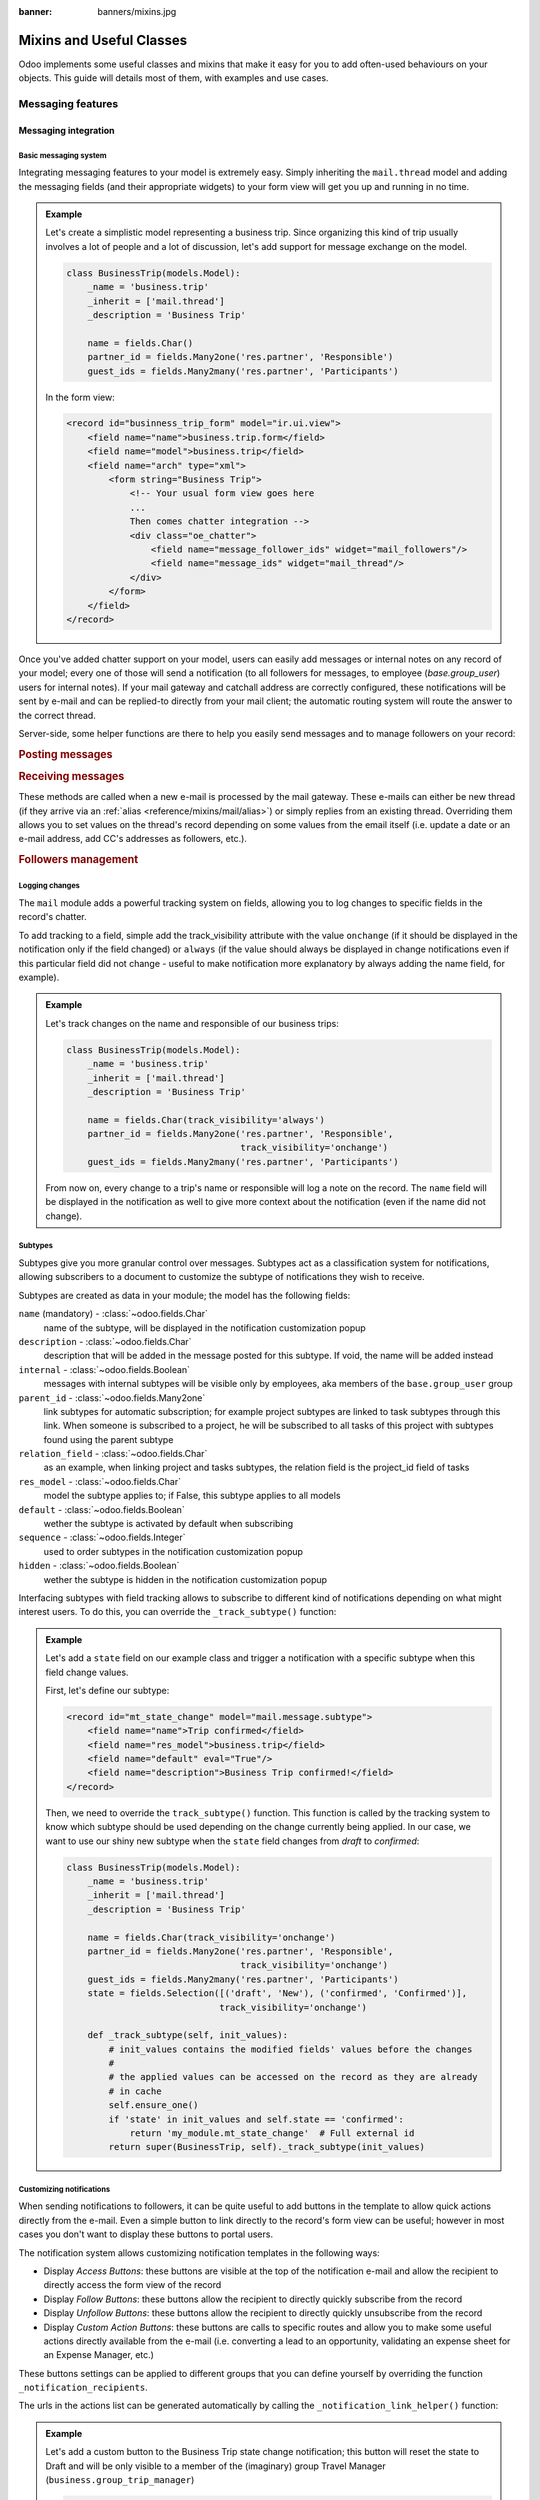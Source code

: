 :banner: banners/mixins.jpg

.. _reference/mixins:

=========================
Mixins and Useful Classes
=========================

Odoo implements some useful classes and mixins that make it easy for you to add
often-used behaviours on your objects. This guide will details most of them, with
examples and use cases.

.. _reference/mixins/mail:

Messaging features
==================

.. _reference/mixins/mail/chatter:

Messaging integration
---------------------

Basic messaging system
''''''''''''''''''''''

Integrating messaging features to your model is extremely easy. Simply inheriting
the ``mail.thread`` model and adding the messaging fields (and their appropriate
widgets) to your form view will get you up and running in no time.

.. admonition:: Example

    Let's create a simplistic model representing a business trip. Since organizing
    this kind of trip usually involves a lot of people and a lot of discussion, let's
    add support for message exchange on the model.

    .. code-block:: python

        class BusinessTrip(models.Model):
            _name = 'business.trip'
            _inherit = ['mail.thread']
            _description = 'Business Trip'
            
            name = fields.Char()
            partner_id = fields.Many2one('res.partner', 'Responsible')
            guest_ids = fields.Many2many('res.partner', 'Participants')
        
    In the form view:

    .. code-block:: xml

        <record id="businness_trip_form" model="ir.ui.view">
            <field name="name">business.trip.form</field>
            <field name="model">business.trip</field>
            <field name="arch" type="xml">
                <form string="Business Trip">
                    <!-- Your usual form view goes here
                    ...
                    Then comes chatter integration -->
                    <div class="oe_chatter">
                        <field name="message_follower_ids" widget="mail_followers"/>
                        <field name="message_ids" widget="mail_thread"/>
                    </div>
                </form>
            </field>
        </record>

Once you've added chatter support on your model, users can easily add messages
or internal notes on any record of your model; every one of those will send a
notification (to all followers for messages, to employee (*base.group_user*)
users for internal notes). If your mail gateway and catchall address are correctly
configured, these notifications will be sent by e-mail and can be replied-to directly
from your mail client; the automatic routing system will route the answer to the
correct thread.

Server-side, some helper functions are there to help you easily send messages and
to manage followers on your record:

.. rubric:: Posting messages

.. method:: message_post(self, body='', subject=None, message_type='notification', subtype=None, parent_id=False, attachments=None, **kwargs)
    
    Post a new message in an existing thread, returning the new
    mail.message ID.
    
    :param str body: body of the message, usually raw HTML that will
        be sanitized
    :param str message_type: see mail_message.message_type field
    :param int parent_id: handle reply to a previous message by adding the
        parent partners to the message in case of private discussion
    :param list(tuple(str,str)) attachments: list of attachment tuples in the form
        ``(name,content)``, where content is NOT base64 encoded
    :param `\**kwargs`: extra keyword arguments will be used as default column values for the
          new mail.message record
    :return: ID of newly created mail.message
    :rtype: int

.. method:: message_post_with_view(views_or_xmlid, **kwargs):
    
    Helper method to send a mail / post a message using a view_id to
    render using the ir.qweb engine. This method is stand alone, because
    there is nothing in template and composer that allows to handle
    views in batch. This method will probably disappear when templates
    handle ir ui views.
    
    :param str or ``ir.ui.view`` record: external id or record of the view that
        should be sent

.. method:: message_post_with_template(template_id, **kwargs)
        
    Helper method to send a mail with a template
    
    :param template_id: the id of the template to render to create the body of the message
    :param `\**kwargs`: parameter to create a mail.compose.message wizzard (which inherit from mail.message)

.. rubric:: Receiving messages

These methods are called when a new e-mail is processed by the mail gateway. These
e-mails can either be new thread (if they arrive via an :ref:`alias <reference/mixins/mail/alias>`)
or simply replies from an existing thread. Overriding them allows you to set values
on the thread's record depending on some values from the email itself (i.e. update
a date or an e-mail address, add CC's addresses as followers, etc.).

.. method:: message_new(msg_dict, custom_values=None)
    
    Called by ``message_process`` when a new message is received
    for a given thread model, if the message did not belong to
    an existing thread.

    The default behavior is to create a new record of the corresponding
    model (based on some very basic info extracted from the message).
    Additional behavior may be implemented by overriding this method.
    
    :param dict msg_dict: a map containing the email details and
        attachments. See ``message_process`` and ``mail.message.parse`` for details
    :param dict custom_values: optional dictionary of additional
        field values to pass to create() when creating the new thread record;
        be careful, these values may override any other values coming from
        the message
    :rtype: int
    :return: the id of the newly created thread object

.. method:: message_update(msg_dict, update_vals=None)
        
    Called by ``message_process`` when a new message is received
    for an existing thread. The default behavior is to update the record
    with ``update_vals`` taken from the incoming email.
    
    Additional behavior may be implemented by overriding this
    method.
    
    :param dict msg_dict: a map containing the email details and attachments;
        see ``message_process`` and ``mail.message.parse()`` for details.
    :param dict update_vals: a dict containing values to update records given
        their ids; if the dict is None or is void, no write operation is performed.
    :return: True

.. rubric:: Followers management

.. method:: message_subscribe(partner_ids=None, channel_ids=None, subtype_ids=None, force=True)

    Add partners to the records followers.
    
    :param list(int) partner_ids: IDs of the partners that will be subscribed
        to the record
    :param list(int) channel_ids: IDs of the channels that will be subscribed
        to the record
    :param list(int) subtype_ids: IDs of the subtypes that the channels/partners
        will be subscribed to (defaults to the default subtypes if ``None``)
    :param force: if True, delete existing followers before creating new one
        using the subtypes given in the parameters
    :return: Success/Failure
    :rtype: bool


.. method:: message_unsubscribe(partner_ids=None, channel_ids=None)

    Remove partners from the record's followers.
    
    :param list(int) partner_ids: IDs of the partners that will be subscribed
        to the record
    :param list(int) channel_ids: IDs of the channels that will be subscribed
        to the record
    :return: True
    :rtype: bool


.. method:: message_unsubscribe_users(user_ids=None)

    Wrapper on message_subscribe, using users.

    :param list(int) user_ids: IDs of the users that will be unsubscribed
        to the record; if None, unsubscribe the current user instead.
    :return: True
    :rtype: bool


Logging changes
'''''''''''''''

The ``mail`` module adds a powerful tracking system on fields, allowing you
to log changes to specific fields in the record's chatter.

To add tracking to a field, simple add the track_visibility attribute with the
value ``onchange`` (if it should be displayed in the notification only if the
field changed) or ``always`` (if the value should always be displayed in change
notifications even if this particular field did not change - useful to make
notification more explanatory by always adding the name field, for example).

.. admonition:: Example

    Let's track changes on the name and responsible of our business trips:

    .. code-block:: python

        class BusinessTrip(models.Model):
            _name = 'business.trip'
            _inherit = ['mail.thread']
            _description = 'Business Trip'
            
            name = fields.Char(track_visibility='always')
            partner_id = fields.Many2one('res.partner', 'Responsible',
                                         track_visibility='onchange')
            guest_ids = fields.Many2many('res.partner', 'Participants')
    
    From now on, every change to a trip's name or responsible will log a note
    on the record. The ``name`` field will be displayed in the notification as
    well to give more context about the notification (even if the name did not
    change).


Subtypes
''''''''

Subtypes give you more granular control over messages. Subtypes act as a classification
system for notifications, allowing subscribers to a document to customize the
subtype of notifications they wish to receive.

Subtypes are created as data in your module; the model has the following fields:

``name`` (mandatory) - :class:`~odoo.fields.Char` 
    name of the subtype, will be displayed in the notification customization
    popup
``description`` - :class:`~odoo.fields.Char` 
    description that will be added in the message posted for this
    subtype. If void, the name will be added instead
``internal`` - :class:`~odoo.fields.Boolean` 
    messages with internal subtypes will be visible only by employees,
    aka members of the ``base.group_user`` group
``parent_id`` - :class:`~odoo.fields.Many2one` 
    link subtypes for automatic subscription; for example project subtypes are
    linked to task subtypes through this link. When someone is subscribed to
    a project, he will be subscribed to all tasks of this project with
    subtypes found using the parent subtype
``relation_field`` - :class:`~odoo.fields.Char` 
    as an example, when linking project and tasks subtypes, the relation
    field is the project_id field of tasks
``res_model`` - :class:`~odoo.fields.Char` 
    model the subtype applies to; if False, this subtype applies to all models
``default`` - :class:`~odoo.fields.Boolean` 
    wether the subtype is activated by default when subscribing
``sequence`` - :class:`~odoo.fields.Integer` 
    used to order subtypes in the notification customization popup
``hidden`` - :class:`~odoo.fields.Boolean` 
    wether the subtype is hidden in the notification customization popup
    

Interfacing subtypes with field tracking allows to subscribe to different kind
of notifications depending on what might interest users. To do this, you
can override the ``_track_subtype()`` function:

.. method:: _track_subtype(init_values)

    Give the subtype triggered by the changes on the record according
    to values that have been updated.

    :param dict init_values: the original values of the record; only modified fields
                        are present in the dict
    :returns: a subtype's full external id or False if no subtype is triggered


.. admonition:: Example

    Let's add a ``state`` field on our example class and trigger a notification
    with a specific subtype when this field change values.

    First, let's define our subtype:

    .. code-block:: xml

        <record id="mt_state_change" model="mail.message.subtype">
            <field name="name">Trip confirmed</field>
            <field name="res_model">business.trip</field>
            <field name="default" eval="True"/>
            <field name="description">Business Trip confirmed!</field>
        </record>


    Then, we need to override the ``track_subtype()`` function. This function
    is called by the tracking system to know which subtype should be used depending
    on the change currently being applied. In our case, we want to use our shiny new
    subtype when the ``state`` field changes from *draft* to *confirmed*:

    .. code-block:: python

        class BusinessTrip(models.Model):
            _name = 'business.trip'
            _inherit = ['mail.thread']
            _description = 'Business Trip'
            
            name = fields.Char(track_visibility='onchange')
            partner_id = fields.Many2one('res.partner', 'Responsible',
                                         track_visibility='onchange')
            guest_ids = fields.Many2many('res.partner', 'Participants')
            state = fields.Selection([('draft', 'New'), ('confirmed', 'Confirmed')],
                                     track_visibility='onchange')

            def _track_subtype(self, init_values):
                # init_values contains the modified fields' values before the changes
                #
                # the applied values can be accessed on the record as they are already
                # in cache
                self.ensure_one()
                if 'state' in init_values and self.state == 'confirmed':
                    return 'my_module.mt_state_change'  # Full external id
                return super(BusinessTrip, self)._track_subtype(init_values)


Customizing notifications
'''''''''''''''''''''''''

When sending notifications to followers, it can be quite useful to add buttons in
the template to allow quick actions directly from the e-mail. Even a simple button
to link directly to the record's form view can be useful; however in most cases
you don't want to display these buttons to portal users.

The notification system allows customizing notification templates in the following
ways:

- Display *Access Buttons*: these buttons are visible at the top of the notification
  e-mail and allow the recipient to directly access the form view of the record
- Display *Follow Buttons*: these buttons allow the recipient to
  directly quickly subscribe from the record
- Display *Unfollow Buttons*: these buttons allow the recipient to
  directly quickly unsubscribe from the record
- Display *Custom Action Buttons*: these buttons are calls to specific routes
  and allow you to make some useful actions directly available from the e-mail (i.e.
  converting a lead to an opportunity, validating an expense sheet for an
  Expense Manager, etc.)

These buttons settings can be applied to different groups that you can define
yourself by overriding the function ``_notification_recipients``.

.. method:: _notification_recipients(message, groups)

    Give the subtype triggered by the changes on the record according
    to values that have been updated.

    :param ``record`` message: ``mail.message`` record currently being sent
    :param list(tuple) groups: list of tuple of the form (group_name, group_func,group_data) where:

        group_name
          is an identifier used only to be able to override and manipulate
          groups. Default groups are ``user`` (recipients linked to an employee user),
          ``portal`` (recipients linked to a portal user) and ``customer`` (recipients not
          linked to any user). An example of override use would be to add a group
          linked to a res.groups like Hr Officers to set specific action buttons to
          them.
        group_func
          is a function pointer taking a partner record as parameter. This
          method will be applied on recipients to know whether they belong to a given
          group or not. Only first matching group is kept. Evaluation order is the
          list order.
        group_data
          is a dict containing parameters for the notification email with the following
          possible keys - values:

          - has_button_access
              whether to display Access <Document> in email. True by default for
              new groups, False for portal / customer.
          - button_access
              dict with url and title of the button
          - has_button_follow
              whether to display Follow in email (if recipient is not currently
              following the thread). True by default for new groups, False for
              portal / customer.
          - button_follow
              dict with url adn title of the button
          - has_button_unfollow
              whether to display Unfollow in email (if recipient is currently following the thread).
              True by default for new groups, False for portal / customer.
          - button_unfollow
              dict with url and title of the button
          - actions
              list of action buttons to display in the notification email.
              Each action is a dict containing url and title of the button.

    :returns: a subtype's full external id or False if no subtype is triggered


The urls in the actions list can be generated automatically by calling the 
``_notification_link_helper()`` function:


.. method:: _notification_link_helper(self, link_type, **kwargs)

    Generate a link for the given type on the current record (or on a specific
    record if the kwargs ``model`` and ``res_id`` are set).

    :param str link_type: link type to be generated; can be any of these values:
    
        ``view``
          link to form view of the record
        ``assign``
          assign the logged user to the ``user_id`` field of
          the record (if it exists)
        ``follow``
          self-explanatory
        ``unfollow``
          self-explanatory
        ``method``
          call a method on the record; the method's name should be
          provided as the kwarg ``method``
        ``new``
          open an empty form view for a new record; you can specify
          a specific action by providing its id (database id or fully resolved
          external id) in the kwarg ``action_id``        
    
    :returns: link of the type selected for the record
    :rtype: str

.. admonition:: Example

    Let's add a custom button to the Business Trip state change notification;
    this button will reset the state to Draft and will be only visible to a member
    of the (imaginary) group Travel Manager (``business.group_trip_manager``)
    
    .. code-block:: python

        class BusinessTrip(models.Model):
            _name = 'business.trip'
            _inherit = ['mail.thread', 'mail.alias.mixin']
            _description = 'Business Trip'

            # Pevious code goes here
            
            def action_cancel(self):
                self.write({'state': 'draft'})
            
            def _notification_recipients(self, message, groups):
                """ Handle Trip Manager recipients that can cancel the trip at the last
                minute and kill all the fun. """
                groups = super(BusinessTrip, self)._notification_recipients(message, groups)

                self.ensure_one()
                if self.state == 'confirmed':
                    app_action = self._notification_link_helper('method',
                                        method='action_cancel')
                    trip_actions = [{'url': app_action, 'title': _('Cancel')}]
                
                new_group = (
                    'group_trip_manager',
                    lambda partner: bool(partner.user_ids) and
                    any(user.has_group('business.group_trip_manager')
                    for user in partner.user_ids),
                    {
                        'actions': trip_actions,
                    })

                return [new_group] + groups
            

    Note that that I could have defined my evaluation function outside of this 
    method and define a global function to do it instead of a lambda, but for
    the sake of being more brief and less verbose in these documentation files 
    that can sometimes be boring, I choose the former instead of the latter.

Overriding defaults
'''''''''''''''''''

There are several ways you can customize the behaviour of ``mail.thread`` models,
including (but not limited to):

``_mail_post_access`` - :class:`~odoo.models.Model`  attribute
    the required access rights to be able to post a message on the model; by
    default a ``write`` access is needed, can be set to ``read`` as well

Context keys:
    These context keys can be used to somewhat control ``mail.thread`` features
    like auto-subscription or field tracking during calls to ``create()`` or
    ``write()`` (or any other method where it may be useful).
    
    - ``mail_create_nosubscribe``: at create or message_post, do not subscribe
      the current user to the record thread
    - ``mail_create_nolog``: at create, do not log the automatic '<Document>
      created' message
    - ``mail_notrack``: at create and write, do not perform the value tracking
      creating messages
    - ``tracking_disable``: at create and write, perform no MailThread features
      (auto subscription, tracking, post, ...)
    - ``mail_auto_delete``: auto delete mail notifications; True by default
    - ``mail_notify_force_send``: if less than 50 email notifications to send,
      send them directly instead of using the queue; True by default
    - ``mail_notify_user_signature``: add the current user signature in
      email notifications; True by default          


.. _reference/mixins/mail/alias:

Mail alias
----------

Aliases are configurable email addresses that are linked to a specific record
(which usually inherits the ``mail.alias.mixin`` model) that will create new records when
contacted via e-mail. They are an easy way to make your system accessible from
the outside, allowing users or customers to quickly create records in your
database without needing to connect to Odoo directly.

Aliases vs. Incoming Mail Gateway
'''''''''''''''''''''''''''''''''

Some people use the Incoming Mail Gateway for this same purpose. You still need
a correctly configured mail gateway to use aliases, however a single
catchall domain will be sufficient since all routing will be done inside Odoo.
Aliases have several advantages over Mail Gateways:

* Easier to configure
    * A single incoming gateway can be used by many aliases; this avoids having
      to configure multiple emails on your domain name (all configuration is done
      inside Odoo)
    * No need for System access rights to configure aliases
* More coherent
    * Configurable on the related record, not in a Settings submenu
* Easier to override server-side
    * Mixin model is built to be extended from the start, allowing you to
      extract useful data from incoming e-mails more easily than with a mail
      gateway.


Alias support integration
'''''''''''''''''''''''''

Aliases are usually configured on a parent model which will then create specific
record when contacted by e-mail. For example, Project have aliases to create tasks
or issues, Sales Team have aliases to generate Leads.

.. note:: The model that will be created by the alias **must** inherit the
          ``mail_thread`` model.
                    
Alias support is added by inheriting ``mail.alias.mixin``; this mixin will
generate a new ``mail.alias`` record for each record of the parent class that
gets created (for example, every ``project.project`` record having its ``mail.alias``
record initialized on creation).

.. note:: Aliases can also be created manually and supported by a simple
    :class:`~odoo.fields.Many2one` field. This guide assumes you wish a 
    more complete integration with automatic creation of the alias, record-specific
    default values, etc.

Unlike ``mail.thread`` inheritance, the ``mail.alias.mixin`` **requires** some
specific overrides to work correctly. These overrides will specify the values
of the created alias, like the kind of record it must create and possibly
some default values these records may have depending on the parent object:

.. method:: get_alias_model_name(vals)
    
    Return the model name for the alias. Incoming emails that are not
    replies to existing records will cause the creation of a new record
    of this alias model. The value may depend on ``vals``, the dict of
    values passed to ``create`` when a record of this model is created.
    
    :param vals dict: values of the newly created record that will holding
                      the alias
    :return: model name
    :rtype: str

.. method:: get_alias_values()
    
    Return values to create an alias, or to write on the alias after its
    creation. While not completely mandatory, it is usually required to make
    sure that newly created records will be linked to the alias' parent (i.e.
    tasks getting created in the right project) by setting a dictionary of
    default values in the alias' ``alias_defaults`` field.
    
    :return: dictionnary of values that will be written to the new alias
    :rtype: dict

The ``get_alias_values()`` override is particularly interesting as it allows you
to modify the behaviour of your aliases easily. Among the fields that can be set
on the alias, the following are of particular interest:

``alias_name`` - :class:`~odoo.fields.Char` 
    name of the email alias, e.g. 'jobs' if you want to catch emails for
    <jobs@example.odoo.com>
``alias_user_id`` - :class:`~odoo.fields.Many2one` (``res.users``) 
    owner of records created upon receiving emails on this alias;
    if this field is not set the system will attempt to find the right owner
    based on the sender (From) address, or will use the Administrator account
    if no system user is found for that address
``alias_defaults`` - :class:`~odoo.fields.Text` 
    Python dictionary that will be evaluated to provide
    default values when creating new records for this alias
``alias_force_thread_id`` - :class:`~odoo.fields.Integer` 
    optional ID of a thread (record) to which all incoming messages will be
    attached, even if they did not reply to it; if set, this will disable the
    creation of new records completely
``alias_contact`` - :class:`~odoo.fields.Selection` 
    Policy to post a message on the document using the mailgateway
    
    - *everyone*: everyone can post
    - *partners*: only authenticated partners
    - *followers*: only followers of the related document or members of following channels

Note that aliases make use of :ref:`delegation inheritance <reference/orm/inheritance>`,
which means that while the alias is stored in another table, you have
access to all these fields directly from your parent object. This allows
you to make your alias easily configurable from the record's form view.

.. admonition:: Example

    Let's add aliases on our business trip class to create expenses on the fly via
    e-mail.

    .. code-block:: python

        class BusinessTrip(models.Model):
            _name = 'business.trip'
            _inherit = ['mail.thread', 'mail.alias.mixin']
            _description = 'Business Trip'

            name = fields.Char(track_visibility='onchange')
            partner_id = fields.Many2one('res.partner', 'Responsible',
                                         track_visibility='onchange')
            guest_ids = fields.Many2many('res.partner', 'Participants')
            state = fields.Selection([('draft', 'New'), ('confirmed', 'Confirmed')],
                                     track_visibility='onchange')
            expense_ids = fields.One2many('business.expense', 'trip_id', 'Expenses')
            alias_id = fields.Many2one('mail.alias', string='Alias', ondelete="restrict",
                                       required=True)
                     
            def get_alias_model_name(self, vals):
            """ Specify the model that will get created when the alias receives a message """
                return 'business.expense'

            def get_alias_values(self):
            """ Specify some default values that will be set in the alias at its creation """
                values = super(BusinessTrip, self).get_alias_values()
                # alias_defaults holds a dictionnary that will be written
                # to all records created by this alias
                # 
                # in this case, we want all expense records sent to a trip alias
                # to be linked to the corresponding business trip
                values['alias_defaults'] = {'trip_id': self.id}
                # we only want followers of the trip to be able to post expenses
                # by default
                values['alias_contact'] = 'followers'
                return values
                
        class BusinessExpense(models.Model):
            _name = 'business.expense'
            _inherit = ['mail.thread']
            _description = 'Business Expense'

            name = fields.Char()
            amount = fields.Float('Amount')
            trip_id = fields.Many2one('business.trip', 'Business Trip')
            partner_id = fields.Many2one('res.partner', 'Created by')

    We would like our alias to be easily configurable from the form view of our
    business trips, so let's add the following to our form view:
    
    .. code-block:: xml
    
        <page string="Emails">
            <group name="group_alias">
                <label for="alias_name" string="Email Alias"/>
                <div name="alias_def">
                    <!-- display a link while in view mode and a configurable field
                    while in edit mode -->
                    <field name="alias_id" class="oe_read_only oe_inline"
                            string="Email Alias" required="0"/>
                    <div class="oe_edit_only oe_inline" name="edit_alias"
                         style="display: inline;" >
                        <field name="alias_name" class="oe_inline"/>
                        @
                        <field name="alias_domain" class="oe_inline" readonly="1"/>
                    </div>
                </div>
                <field name="alias_contact" class="oe_inline"
                        string="Accept Emails From"/>
            </group>
        </page>
        
    Now we can change the alias address directly from the form view and change
    who can send e-mails to the alias.

    We can then override ``message_new()`` on our expense model to fetch the values
    from our email when the expense will be created:

    .. code-block:: python

        class BusinessExpense(models.Model):
            # Previous code goes here
            # ...
            
            def message_new(self, msg, custom_values=None):
                """ Override to set values according to the email. 
                
                In this simple example, we simply use the email title as the name
                of the expense, try to find a partner with this email address and 
                do a regex match to find the amount of the expense."""
                name = msg_dict.get('subject', 'New Expense')
                # Match the last occurence of a float in the string
                # Example: '50.3 bar 34.5' becomes '34.5'. This is potentially the price
                # to encode on the expense. If not, take 1.0 instead
                amount_pattern = '(\d+(\.\d*)?|\.\d+)'
                expense_price = re.findall(amount_pattern, name)
                price = expense_price and float(expense_price[-1][0]) or 1.0
                # find the partner by looking for it's email
                partner = self.env['res.partner'].search([('email', 'ilike', email_address)],
                                                         limit=1)
                defaults = {
                    'name': name,
                    'amount': price,
                    'partner_id': partner.id
                }
                defaults.update(custom_values or {})
                res = super(BusinessExpense, self).message_new(msg, custom_values=defaults)
                return res

.. _reference/mixins/mail/activities:

Activities tracking
-------------------

Activities are actions users have to take on a document like making a phone call
or organizing a meeting. Activities come with the mail module as they are 
integrated in the Chatter but are *not bundled with mail.thread*. Activities
are records of the ``mail.activity`` class, which have a type (``mail.activity.type``),
name, description, scheduled time (among others). Pending activities are visible
above the message history in the chatter widget.

You can integrate activities using the ``mail.activity.mixin`` class on your object
and the specific widgets to display them (via the field ``activity_ids``) in the form
view and kanban view of your records (``mail_activity`` and ``kanban_activity``
widgets, respectively).

.. admonition:: Example

    Organizing a business trip is a tedious process and tracking needed activities
    like ordering plane tickets or a cab for the airport could be useful. To do so,
    we will add the activities mixin on our model and display the next planned activities
    in the message history of our trip.

    .. code-block:: python

        class BusinessTrip(models.Model):
            _name = 'business.trip'
            _inherit = ['mail.thread', 'mail.activity.mixin']
            _description = 'Business Trip'

            name = fields.Char()
            # [...]

    We modify the form view of our trips to display their next activites:

    .. code-block:: xml

        <record id="businness_trip_form" model="ir.ui.view">
            <field name="name">business.trip.form</field>
            <field name="model">business.trip</field>
            <field name="arch" type="xml">
                <form string="Business Trip">
                    <!-- Your usual form view goes here -->
                    <div class="oe_chatter">
                        <field name="message_follower_ids" widget="mail_followers"/>
                        <field name="activity_ids" widget="mail_activity"/>
                        <field name="message_ids" widget="mail_thread"/>
                    </div>
                </form>
            </field>
        </record>

You can find concrete examples of integration in the following models:

* ``crm.lead`` in the CRM (*crm*) Application
* ``sale.order`` in the Sales (*sale*) Application
* ``project.task`` in the Project (*poject*) Application


.. _reference/mixins/website:

Website features
================

.. _reference/mixins/website/utm:

Visitor tracking
----------------

The ``utm.mixin`` class can be used to track online marketing/communication
campaigns through arguments in links to specified resources. The mixin adds
3 fields to your model:

* ``campaign_id``: :class:`~odoo.fields.Many2one` field to a ``utm.campaign``
  object (i.e. Christmas_Special, Fall_Collection, etc.)
* ``source_id``: :class:`~odoo.fields.Many2one` field to a ``utm.source`` 
  object (i.e. Search Engine, mailing list, etc.)
* ``medium_id``: :class:`~odoo.fields.Many2one` field to a ``utm.medium`` 
  object (i.e. Snail Mail, e-Mail, social network update, etc.)

These models have a single field ``name`` (i.e. they are simply there to
distinguish campaigns but don't have any specific behaviour).

Once a customer visits your website with these parameters set in the url
(i.e. http://www.odoo.com/?campaign_id=mixin_talk&source_id=www.odoo.com&medium_id=website),
three cookies are set in the visitor's website for these parameters.
Once a object that inherits the utm.mixin is created from the website (i.e. lead
form, job application, etc.), the utm.mixin code kicks in and fetches the values
from the cookies to set them in the new record. Once this is done, you can then
use the campaign/source/medium fields as any other field when defining reports
and views (group by, etc.).

To extend this behaviour, simply add a relational field to a simple model (the
model should support the *quick create* (i.e. call to ``create()`` with a single
``name`` value) and extend the function ``tracking_fields()``:

.. code-block:: python

    class UtmMyTrack(models.Model):
        _name = 'my_module.my_track'
        _description = 'My Tracking Object'

        name = fields.Char(string='Name', required=True)


    class MyModel(models.Models):
        _name = 'my_module.my_model'
        _inherit = ['utm.mixin']
        _description = 'My Tracked Object'

        my_field = fields.Many2one('my_module.my_track', 'My Field')
        
        @api.model
        def tracking_fields(self):
            result = super(MyModel, self).tracking_fields()
            result.append([
            # ("URL_PARAMETER", "FIELD_NAME_MIXIN", "NAME_IN_COOKIES")
                ('my_field', 'my_field', 'odoo_utm_my_field')
            ])
            return result

This will tell the system to create a cookie named *odoo_utm_my_field* with the
value found in the url parameter ``my_field``; once a new record of this model is
created by a call from a website form, the generic override of the ``create()``
method of ``utm.mixin`` will fetch the default values for this field from the
cookie (and the ``my_module.my_track`` record will be creatwed on the fly if it
does not exist yet).

You can find concrete examples of integration in the following models:

* ``crm.lead`` in the CRM (*crm*) Application
* ``hr.applicant`` in the Recruitment Process (*hr_recruitment*) Application
* ``helpdesk.ticket`` in the Helpdesk (*helpdesk* - Odoo Enterprise only) Application

.. _reference/mixins/website/published:

Website visibility
------------------

You can quite easily add a website visibility toggle on any of your record. While
this mixin is quite easy to implement manually, it is the most often-used after
the ``mail.thread`` inheritance; a testament to its usefulness. The typical use
case for this mixin is any object that has a frontend-page; being able to control
the visibility of the page allows you to take your time while editing the page
and only publish it when you're satisfied.

To include the functionnality, you only need to inherit ``website.published.mixin``:

.. code-block:: python

    class BlogPost(models.Model):
        _name = "blog.post"
        _description = "Blog Post"
        _inherit = ['website.published.mixin']

This mixin adds 2 fields on your model:

* ``website_published``: :class:`~odoo.fields.Boolean` field which represents
  the status of the publication
* ``website_url``: :class:`~odoo.fields.Char` field which represents
  the URL through which the object is accessed
  
Note that this last field is a computed field and must be implemented for your class:

.. code-block:: python

    def _compute_website_url(self):
        for blog_post in self:
            blog_post.website_url = "/blog/%s" % (log_post.blog_id)

Once the mechanism is in place, you just have to adapt your frontend and backend
views to make it accessible. In the backend, adding a button in the button box is
usually the way to go:

.. code-block:: xml

    <button class="oe_stat_button" name="website_publish_button"
        type="object" icon="fa-globe">
        <field name="website_published" widget="website_button"/>
    </button>

In the frontend, some security checks are needed to avoid showing 'Edition'
buttons to website visitors:

.. code-block:: xml

    <div id="website_published_button" class="float-right"
         groups="base.group_website_publisher"> <!-- or any other meaningful group -->
        <t t-call="website.publish_management">
          <t t-set="object" t-value="blog_post"/>
          <t t-set="publish_edit" t-value="True"/>
          <t t-set="action" t-value="'blog.blog_post_action'"/>
        </t>
    </div>

Note that you must pass your object as the variable ``object`` to the template; 
in this example, the ``blog.post`` record was passed as the ``blog_post`` variable
to the ``qweb`` rendering engine, it is necessary to specify this to the publish
management template. The ``publish_edit`` variable allow the frontend
button to link to the backend (allowing you to switch from frontend to backend
and vice-versa easily); if set, you must specify the full external id of the action
you want to call in the backend in the ``action`` variable (note that a Form View 
must exist for the model).

The action ``website_publish_button`` is defined in the mixin and adapts its
behaviour to your object: if the class has a valid ``website_url`` compute function,
the user is redirected to the frontend when he clicks on the button; the user
can then publish the page directly from the frontend. This ensures
that no online publication can happen by accident. If there is not compute function,
the boolean ``website_published`` is simply triggered.

.. _reference/mixins/website/seo:

Website metadata
----------------

This simple mixin simply allows you to easily inject metadata in your frontend
pages.

.. code-block:: python

    class BlogPost(models.Model):
        _name = "blog.post"
        _description = "Blog Post"
        _inherit = ['website.seo.metadata', 'website.published.mixin']

This mixin adds 3 fields on your model:

* ``website_meta_title``: :class:`~odoo.fields.Char` field that allow you to set
  an additional title to your page
* ``website_meta_description``: :class:`~odoo.fields.Char` field that contains a
  short description of the page (sometimes used in search engines results)
* ``website_meta_keywords``: :class:`~odoo.fields.Char` field that contains some
  keywords to help your page to be classified more precisely by search engines; the
  "Promote" tool will help you select lexically-related keywords easily

These fields are editable in the frontend using the "Promote" tool from the Editor
toolbar. Setting these fields can help search engines to better index your pages.
Note that search engines do not base their results only on these metadata; the
best SEO practice should still be to get referenced by reliable sources.

.. _reference/mixins/misc:

Others
======

.. _reference/mixins/misc/rating:

Customer Rating
---------------

The rating mixin allows sending email to ask for customer rating, automatic
transitioning in a kanban processes and aggregating statistics on your ratings.

Adding rating on your model
'''''''''''''''''''''''''''

To add rating support, simply inherit the ``rating.mixin`` model:

.. code-block:: python

    class MyModel(models.Models):
        _name = 'my_module.my_model'
        _inherit = ['rating.mixin', 'mail.thread']
        
        user_id = fields.Many2one('res.users', 'Responsible')
        partner_id = fields.Many2one('res.partner', 'Customer')

The behaviour of the mixin adapts to your model:

* The ``rating.rating`` record will be linked to the ``partner_id`` field of your
  model (if the field is present).
  
  - this behaviour can be overriden with the function ``rating_get_partner_id()``
    if you use another field than ``partner_id``
      
* The ``rating.rating`` record will be linked to the partner of the ``user_id``
  field of your model (if the field is present) (i.e. the partner who is rated)
  
  - this behaviour can be overriden with the function ``rating_get_rated_partner_id()``
    if you use another field than ``user_id`` (note that the function must return a
    ``res.partner``, for ``user_id`` the system automatically fetches the partner
    of the user)
      
* The chatter history will display the rating event (if your model inherits from
  ``mail.thread``)

Send rating requests by e-mail
''''''''''''''''''''''''''''''

If you wish to send emails to request a rating, simply generate an e-mail with
links to the rating object. A very basic email template could look like this:

.. code-block:: xml

    <record id="rating_my_model_email_template" model="mail.template">
                <field name="name">My Model: Rating Request</field>
                <field name="email_from">${object.rating_get_rated_partner_id().email or '' | safe}</field>
                <field name="subject">Service Rating Request</field>
                <field name="model_id" ref="my_module.model_my_model"/>
                <field name="partner_to" >${object.rating_get_partner_id().id}</field>
                <field name="auto_delete" eval="True"/>
                <field name="body_html"><![CDATA[
    % set access_token = object.rating_get_access_token()
    <p>Hi,</p>
    <p>How satsified are you?</p>
    <ul>
        <li><a href="/rating/${access_token}/10">Satisfied</a></li>
        <li><a href="/rating/${access_token}/5">Not satisfied</a></li>
        <li><a href="/rating/${access_token}/1">Very unsatisfied</a></li>
    </ul>
    ]]></field>
    </record>
    
Your customer will then receive an e-mail with links to a simple webpage allowing
them to provide a feedback on their interaction with your users (including a free-text
feedback message).

You can then quite easily integrate your ratings with your form view by defining
an action for the ratings:

.. code-block:: xml

    <record id="rating_rating_action_my_model" model="ir.actions.act_window">
        <field name="name">Customer Ratings</field>
        <field name="res_model">rating.rating</field>
        <field name="view_mode">kanban,pivot,graph</field>
        <field name="domain">[('res_model', '=', 'my_module.my_model'), ('res_id', '=', active_id), ('consumed', '=', True)]</field>
    </record>

    <record id="my_module_my_model_view_form_inherit_rating" model="ir.ui.view">
        <field name="name">my_module.my_model.view.form.inherit.rating</field>
        <field name="model">my_module.my_model</field>
        <field name="inherit_id" ref="my_module.my_model_view_form"/>
        <field name="arch" type="xml">
            <xpath expr="//div[@name='button_box']" position="inside">
                <button name="%(rating_rating_action_my_model)d" type="action"
                        class="oe_stat_button" icon="fa-smile-o">
                    <field name="rating_count" string="Rating" widget="statinfo"/>
                </button>
            </xpath>
        </field>
    </record>

Note that there are default views (kanban,pivot,graph) for ratings which allow
you a quick bird's eye view of your customer ratings.

You can find concrete examples of integration in the following models:

* ``project.task`` in the Project (*rating_project*) Application
* ``helpdesk.ticket`` in the Helpdesk (*helpdesk* - Odoo Enterprise only) Application

